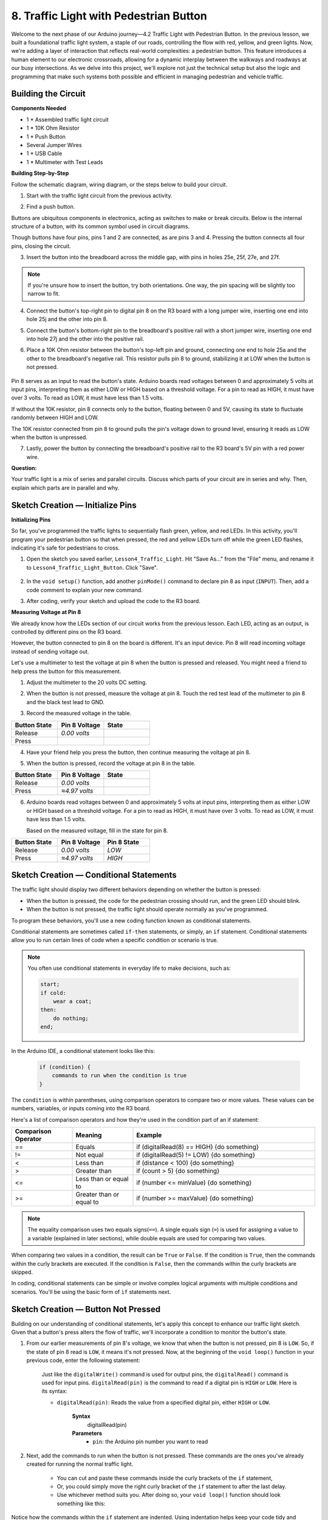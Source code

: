 8. Traffic Light with Pedestrian Button
===============================================

Welcome to the next phase of our Arduino journey—4.2 Traffic Light with Pedestrian Button. In the previous lesson, we built a foundational traffic light system, a staple of our roads, controlling the flow with red, yellow, and green lights. Now, we're adding a layer of interaction that reflects real-world complexities: a pedestrian button. This feature introduces a human element to our electronic crossroads, allowing for a dynamic interplay between the walkways and roadways at our busy intersections. As we delve into this project, we'll explore not just the technical setup but also the logic and programming that make such systems both possible and efficient in managing pedestrian and vehicle traffic.

Building the Circuit
-----------------------------

**Components Needed**

* 1 * Assembled traffic light circuit
* 1 * 10K Ohm Resistor
* 1 * Push Button
* Several Jumper Wires
* 1 * USB Cable
* 1 * Multimeter with Test Leads


**Building Step-by-Step**

Follow the schematic diagram, wiring diagram, or the steps below to build your circuit.

.. image:: img/4.2_traffic_wiring_bb_5.png
    :width: 600
    :align: center  

1. Start with the traffic light circuit from the previous activity.

.. image:: img/4_traffic_wiring_bb.png
    :width: 600
    :align: center

2. Find a push button. 

.. image:: img/4.2_traffic_button.png
    :width: 500
    :align: center

Buttons are ubiquitous components in electronics, acting as switches to make or break circuits. Below is the internal structure of a button, with its common symbol used in circuit diagrams.

.. image:: img/4.2_traffic_button_symbol.png
    :width: 500
    :align: center

Though buttons have four pins, pins 1 and 2 are connected, as are pins 3 and 4. Pressing the button connects all four pins, closing the circuit.

3. Insert the button into the breadboard across the middle gap, with pins in holes 25e, 25f, 27e, and 27f. 

.. note::

    If you're unsure how to insert the button, try both orientations. One way, the pin spacing will be slightly too narrow to fit.

.. image:: img/4.2_traffic_wiring_bb_1.png
    :width: 600
    :align: center

4. Connect the button's top-right pin to digital pin 8 on the R3 board with a long jumper wire, inserting one end into hole 25j and the other into pin 8.

.. image:: img/4.2_traffic_wiring_bb_2.png
    :width: 600
    :align: center

5. Connect the button's bottom-right pin to the breadboard's positive rail with a short jumper wire, inserting one end into hole 27j and the other into the positive rail.

.. image:: img/4.2_traffic_wiring_bb_3.png
    :width: 600
    :align: center

6. Place a 10K Ohm resistor between the button's top-left pin and ground, connecting one end to hole 25a and the other to the breadboard's negative rail. This resistor pulls pin 8 to ground, stabilizing it at LOW when the button is not pressed.

    .. image:: img/4.2_traffic_wiring_bb_4.png
        :width: 600
        :align: center

Pin 8 serves as an input to read the button's state. Arduino boards read voltages between 0 and approximately 5 volts at input pins, interpreting them as either LOW or HIGH based on a threshold voltage. For a pin to read as HIGH, it must have over 3 volts. To read as LOW, it must have less than 1.5 volts.

If without the 10K resistor, pin 8 connects only to the button, floating between 0 and 5V, causing its state to fluctuate randomly between HIGH and LOW.

The 10K resistor connected from pin 8 to ground pulls the pin's voltage down to ground level, ensuring it reads as LOW when the button is unpressed.

7. Lastly, power the button by connecting the breadboard's positive rail to the R3 board's 5V pin with a red power wire.

.. image:: img/4.2_traffic_wiring_bb_5.png
    :width: 600
    :align: center


**Question:**

Your traffic light is a mix of series and parallel circuits. Discuss which parts of your circuit are in series and why. Then, explain which parts are in parallel and why.


Sketch Creation — Initialize Pins
------------------------------------------

**Initializing Pins**

So far, you've programmed the traffic lights to sequentially flash green, yellow, and red LEDs. In this activity, you'll program your pedestrian button so that when pressed, the red and yellow LEDs turn off while the green LED flashes, indicating it's safe for pedestrians to cross.

1. Open the sketch you saved earlier, ``Lesson4_Traffic_Light``. Hit "Save As..." from the "File" menu, and rename it to ``Lesson4_Traffic_Light_Button``. Click "Save".

    .. image:: img/4_traffic_ide_button.png
       :width: 600
       :align: center

2. In the ``void setup()`` function, add another ``pinMode()`` command to declare pin 8 as input (``INPUT``). Then, add a code comment to explain your new command.

.. code-block:: Arduino
    :emphasize-lines: 6

    void setup() {
        // Configure LED pins for output:
        pinMode(3, OUTPUT);
        pinMode(4, OUTPUT);
        pinMode(5, OUTPUT);
        pinMode(8, INPUT);  // Declare pin 8 (button) as input
    }
    
    void loop() {
        // put your main code here, to run repeatedly:
        digitalWrite(3, HIGH);  // Light up the green LED on pin 3
        digitalWrite(4, LOW);   // Switch off the yellow LED on pin 4
        digitalWrite(5, LOW);   // Switch off the the red LED on pin 5
        delay(10000);           // Wait for 10 seconds      
        digitalWrite(3, LOW);   // Switch off the green LED on pin 3
        digitalWrite(4, HIGH);  // Light up the yellow LED on pin 4
        digitalWrite(5, LOW);   // Switch off the red LED on pin 5
        delay(3000);            // Wait for 3 seconds
        digitalWrite(3, LOW);   // Switch off the green LED on pin 3
        digitalWrite(4, LOW);   // Switch off the yellow LED on pin 4
        digitalWrite(5, HIGH);  // Light up the red LED on pin 5
        delay(10000);           // Wait for 10 seconds
    }

3. After coding, verify your sketch and upload the code to the R3 board.


**Measuring Voltage at Pin 8**

We already know how the LEDs section of our circuit works from the previous lesson. Each LED, acting as an output, is controlled by different pins on the R3 board.

However, the button connected to pin 8 on the board is different. It's an input device. Pin 8 will read incoming voltage instead of sending voltage out.

Let's use a multimeter to test the voltage at pin 8 when the button is pressed and released. You might need a friend to help press the button for this measurement.

1. Adjust the multimeter to the 20 volts DC setting.

.. image:: img/multimeter_dc_20v.png
    :width: 300
    :align: center

2. When the button is not pressed, measure the voltage at pin 8. Touch the red test lead of the multimeter to pin 8 and the black test lead to GND.

.. image:: img/4.2_traffic_voltage.png
    :width: 600
    :align: center

3. Record the measured voltage in the table.

.. list-table::
   :widths: 25 25 25
   :header-rows: 1

   * - Button State
     - Pin 8 Voltage
     - State
   * - Release
     - *0.00 volts*
     - 
   * - Press
     -
     - 

4. Have your friend help you press the button, then continue measuring the voltage at pin 8.

.. image:: img/4.2_traffic_voltage.png
    :width: 600
    :align: center

5. When the button is pressed, record the voltage at pin 8 in the table.

.. list-table::
   :widths: 25 25 25
   :header-rows: 1

   * - Button State
     - Pin 8 Voltage
     - State
   * - Release
     - *0.00 volts*
     - 
   * - Press
     - *≈4.97 volts*
     - 

6. Arduino boards read voltages between 0 and approximately 5 volts at input pins, interpreting them as either LOW or HIGH based on a threshold voltage. For a pin to read as HIGH, it must have over 3 volts. To read as LOW, it must have less than 1.5 volts.

   Based on the measured voltage, fill in the state for pin 8.

.. list-table::
   :widths: 25 25 25
   :header-rows: 1

   * - Button State
     - Pin 8 Voltage
     - Pin 8 State
   * - Release
     - *0.00 volts*
     - *LOW*
   * - Press
     - *≈4.97 volts*
     - *HIGH*


Sketch Creation — Conditional Statements
--------------------------------------------

The traffic light should display two different behaviors depending on whether the button is pressed:

* When the button is pressed, the code for the pedestrian crossing should run, and the green LED should blink.
* When the button is not pressed, the traffic light should operate normally as you've programmed.

To program these behaviors, you'll use a new coding function known as conditional statements.

Conditional statements are sometimes called ``if-then`` statements, or simply, an ``if`` statement.
Conditional statements allow you to run certain lines of code when a specific condition or scenario is true.

.. note::

    You often use conditional statements in everyday life to make decisions, such as:

    .. code-block:: Arduino

        start;
        if cold:
            wear a coat;
        then:
            do nothing;
        end;
        
In the Arduino IDE, a conditional statement looks like this:

    .. code-block:: Arduino

        if (condition) {
            commands to run when the condition is true 
        }

The ``condition`` is within parentheses, using comparison operators to compare two or more values. These values can be numbers, variables, or inputs coming into the R3 board.

Here's a list of comparison operators and how they're used in the condition part of an if statement:

.. list-table::
    :widths: 20 20 60
    :header-rows: 1

    *   - Comparison Operator
        - Meaning
        - Example
    *   - ==
        - Equals
        - if (digitalRead(8) == HIGH) {do something}
    *   - !=
        - Not equal
        - if (digitalRead(5) != LOW) {do something}
    *   - <
        - Less than
        - if (distance < 100) {do something}
    *   - >
        - Greater than
        - if (count > 5) {do something}
    *   - <=
        - Less than or equal to
        - if (number <= minValue) {do something}
    *   - >=
        - Greater than or equal to
        - if (number >= maxValue) {do something}

.. note::

    The equality comparison uses two equals signs(``==``). A single equals sign (``=``) is used for assigning a value to a variable (explained in later sections), while double equals are used for comparing two values.

When comparing two values in a condition, the result can be ``True`` or ``False``. If the condition is ``True``, then the commands within the curly brackets are executed. If the condition is ``False``, then the commands within the curly brackets are skipped.

In coding, conditional statements can be simple or involve complex logical arguments with multiple conditions and scenarios. You'll be using the basic form of ``if`` statements next.

Sketch Creation — Button Not Pressed
---------------------------------------
Building on our understanding of conditional statements, let's apply this concept to enhance our traffic light sketch. Given that a button's press alters the flow of traffic, we'll incorporate a condition to monitor the button's state. 

1. From our earlier measurements of pin 8's voltage, we know that when the button is not pressed, pin 8 is ``LOW``. So, if the state of pin 8 read is ``LOW``, it means it's not pressed. Now, at the beginning of the ``void loop()`` function in your previous code, enter the following statement:

    .. code-block:: Arduino
        :emphasize-lines: 11,13

        void setup() {
            // Configure LED pins for output:
            pinMode(3, OUTPUT);
            pinMode(4, OUTPUT);
            pinMode(5, OUTPUT);
            pinMode(8, INPUT);  // Declare pin 8 (button) as input
        }

        void loop() {
            // put your main code here, to run repeatedly:
            if (digitalRead(8) == LOW) {
                
            }

            digitalWrite(3, HIGH);  // Light up the green LED on pin 3
            digitalWrite(4, LOW);   // Switch off the yellow LED on pin 4
            digitalWrite(5, LOW);   // Switch off the the red LED on pin 5

            ...

    Just like the ``digitalWrite()`` command is used for output pins, the ``digitalRead()`` command is used for input pins. ``digitalRead(pin)`` is the command to read if a digital pin is ``HIGH`` or ``LOW``. Here is its syntax:

    * ``digitalRead(pin)``: Reads the value from a specified digital pin, either ``HIGH`` or ``LOW``.

        **Syntax**
            digitalRead(pin)

        **Parameters**
            - ``pin``: the Arduino pin number you want to read

2. Next, add the commands to run when the button is not pressed. These commands are the ones you've already created for running the normal traffic light.

    * You can cut and paste these commands inside the curly brackets of the ``if`` statement,
    * Or, you could simply move the right curly bracket of the ``if`` statement to after the last delay.
    * Use whichever method suits you. After doing so, your ``void loop()`` function should look something like this:

.. code-block:: Arduino
    :emphasize-lines: 11,24

    void setup() {
        // Configure LED pins for output:
        pinMode(3, OUTPUT);
        pinMode(4, OUTPUT);
        pinMode(5, OUTPUT);
        pinMode(8, INPUT);  // Declare pin 8 (button) as input
    }

    void loop() {
        // put your main code here, to run repeatedly:
        if (digitalRead(8) == LOW) {
            digitalWrite(3, HIGH);  // Light up the green LED on pin 3
            digitalWrite(4, LOW);   // Switch off the yellow LED on pin 4
            digitalWrite(5, LOW);   // Switch off the the red LED on pin 5
            delay(10000);           // Wait for 10 seconds      
            digitalWrite(3, LOW);   // Switch off the green LED on pin 3
            digitalWrite(4, HIGH);  // Light up the yellow LED on pin 4
            digitalWrite(5, LOW);   // Switch off the red LED on pin 5
            delay(3000);            // Wait for 3 seconds
            digitalWrite(3, LOW);   // Switch off the green LED on pin 3
            digitalWrite(4, LOW);   // Switch off the yellow LED on pin 4
            digitalWrite(5, HIGH);  // Light up the red LED on pin 5
            delay(10000);           // Wait for 10 seconds
        }
    }

Notice how the commands within the ``if`` statement are indented. Using indentation helps keep your code tidy and clarifies the commands being executed within a function. Although it might take a few extra seconds, using indentation, line breaks, and code comments can maintain the aesthetics of your code, which will be beneficial in the long run.

A common syntax error is forgetting the required number of curly brackets. Sometimes, the right bracket is missed in a function, or too many right brackets are added. In your sketch, every left bracket needs a right bracket. Proper indentation also helps you troubleshoot mismatched brackets.


Code Creation — When the Button Is Pressed
--------------------------------------------
Now it's time to write the code that allows pedestrians to cross the street when the button is pressed.

This will require a second conditional statement. However, this time you'll need to compare the ``digitalRead()`` value of pin 8 to ``HIGH`` instead of ``LOW``.

When the button is pressed, the traffic light needs to stop all vehicles and signal that it's safe for pedestrians to cross. To achieve this, you'll turn off the red and yellow LEDs and make the green LED blink. Within the curly brackets of your second conditional statement, add three ``digitalWrite()`` commands:

* Turn off the red LED connected to pin 5.
* Turn off the yellow LED connected to pin 4.
* Turn on the green LED connected to pin 3.

Then, make the green LED blink. Remember, the blinking frequency is determined by your ``delay()`` statements.

Your sketch should look something like this:


.. code-block:: Arduino
    :emphasize-lines: 24-31

    void setup() {
        pinMode(3, OUTPUT);             // declare pin 3 (green LED) as output
        pinMode(4, OUTPUT);             // declare pin 4 (yellow LED) as output
        pinMode(5, OUTPUT);             // declare pin 5 (red LED) as output
        pinMode(8, INPUT);              // declare pin 8 (button) as input
    }
    
    void loop() {
        // Main code to run repeatedly:
        if (digitalRead(8) == LOW) {
            digitalWrite(3, HIGH);  // Turn the green LED on pin 3 ON
            digitalWrite(4, LOW);   // Turn the yellow LED on pin 4 OFF
            digitalWrite(5, LOW);   // Turn the red LED on pin 5 OFF
            delay(10000);           // Wait for 10 seconds
            digitalWrite(3, LOW);   // Turn the green LED on pin 3 OFF
            digitalWrite(4, HIGH);  // Turn the yellow LED on pin 4 ON
            digitalWrite(5, LOW);   // Turn the red LED on pin 5 OFF
            delay(3000);            // Wait for 3 seconds
            digitalWrite(3, LOW);   // Turn the green LED on pin 3 OFF
            digitalWrite(4, LOW);   // Turn the yellow LED on pin 4 OFF
            digitalWrite(5, HIGH);  // Turn the red LED on pin 5 ON
            delay(10000);           // Wait for 10 seconds
        }
        if (digitalRead(8) == HIGH) { //if the button is pressed:
            digitalWrite(4, LOW);       // turn the yellow LED on pin 4 OFF
            digitalWrite(5, LOW);       // turn the red LED on pin 5 OFF
            digitalWrite(3, HIGH);      // turn te green LED on pin 3 ON
            delay(500);                 // wait half a second
            digitalWrite(3, LOW);       // turn the green LED on pin 3 OFF
            delay(500);                 // wait half a second
        }
    }

Upload your code to the R3 board. Once the sketch is fully transferred, the code will execute.

Observe the behavior of your traffic light. Press the button and wait for the traffic light to complete its cycle. Does the pedestrian green light blink? When the button is released, does the traffic light return to its normal operation mode? If not, make adjustments to your sketch and re-upload it to the R3.

Once completed, save your sketch.

**Summary**

Through the lens of a seemingly simple pedestrian button, we've expanded our understanding and skills in both electronics and programming. This lesson brought us closer to real-world applications, showing how technology serves community needs, ensuring safety and efficiency at intersections. We've seen how a combination of hardware (like buttons and LEDs) and software (through Arduino programming) can create systems that guide daily life. By building and programming a traffic light system that responds to pedestrian input, we not only learned about conditional statements and input reading but also about thoughtful design in technology.

**Question:**

During testing, you may notice that the green LED only blinks while the pedestrian button is kept pressed, but pedestrians can't cross the road while continuously pressing the button. How could you modify the code to read the button press and allow pedestrians to cross at the same time? Please write down the pseudo-code solution in the handbook.
